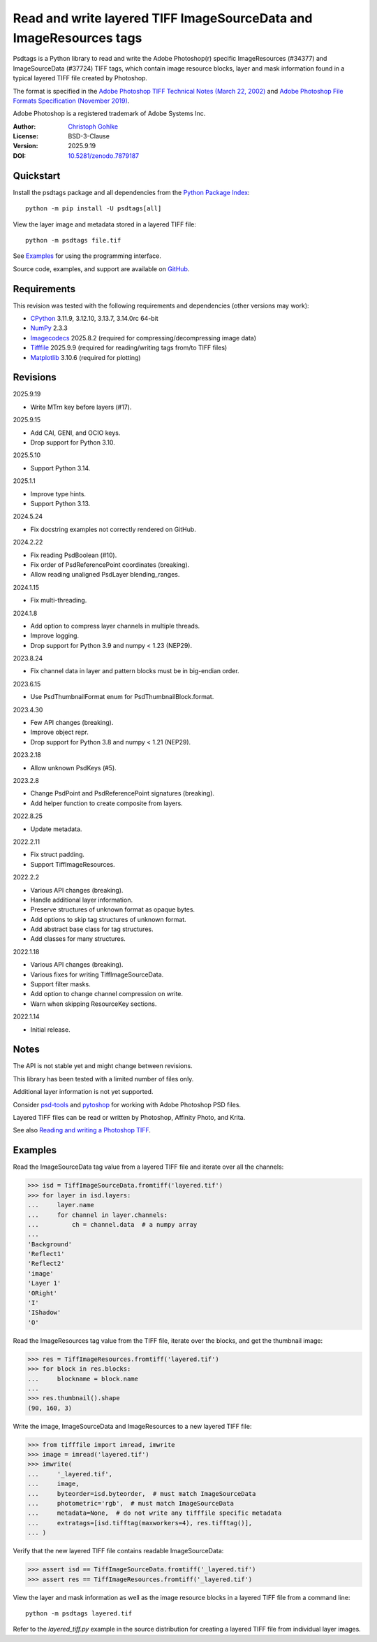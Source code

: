..
  This file is generated by setup.py

Read and write layered TIFF ImageSourceData and ImageResources tags
===================================================================

Psdtags is a Python library to read and write the Adobe Photoshop(r) specific
ImageResources (#34377) and ImageSourceData (#37724) TIFF tags, which contain
image resource blocks, layer and mask information found in a typical layered
TIFF file created by Photoshop.

The format is specified in the
`Adobe Photoshop TIFF Technical Notes (March 22, 2002)
<https://download.osgeo.org/libtiff/doc/TIFFphotoshop.pdf>`_
and
`Adobe Photoshop File Formats Specification (November 2019)
<https://www.adobe.com/devnet-apps/photoshop/fileformatashtml/>`_.

Adobe Photoshop is a registered trademark of Adobe Systems Inc.

:Author: `Christoph Gohlke <https://www.cgohlke.com>`_
:License: BSD-3-Clause
:Version: 2025.9.19
:DOI: `10.5281/zenodo.7879187 <https://doi.org/10.5281/zenodo.7879187>`_

Quickstart
----------

Install the psdtags package and all dependencies from the
`Python Package Index <https://pypi.org/project/psdtags/>`_::

    python -m pip install -U psdtags[all]

View the layer image and metadata stored in a layered TIFF file::

    python -m psdtags file.tif

See `Examples`_ for using the programming interface.

Source code, examples, and support are available on
`GitHub <https://github.com/cgohlke/psdtags>`_.

Requirements
------------

This revision was tested with the following requirements and dependencies
(other versions may work):

- `CPython <https://www.python.org>`_ 3.11.9, 3.12.10, 3.13.7, 3.14.0rc 64-bit
- `NumPy <https://pypi.org/project/numpy/>`_ 2.3.3
- `Imagecodecs <https://pypi.org/project/imagecodecs/>`_ 2025.8.2
  (required for compressing/decompressing image data)
- `Tifffile <https://pypi.org/project/tifffile/>`_ 2025.9.9
  (required for reading/writing tags from/to TIFF files)
- `Matplotlib <https://pypi.org/project/matplotlib/>`_ 3.10.6
  (required for plotting)

Revisions
---------

2025.9.19

- Write MTrn key before layers (#17).

2025.9.15

- Add CAI, GENI, and OCIO keys.
- Drop support for Python 3.10.

2025.5.10

- Support Python 3.14.

2025.1.1

- Improve type hints.
- Support Python 3.13.

2024.5.24

- Fix docstring examples not correctly rendered on GitHub.

2024.2.22

- Fix reading PsdBoolean (#10).
- Fix order of PsdReferencePoint coordinates (breaking).
- Allow reading unaligned PsdLayer blending_ranges.

2024.1.15

- Fix multi-threading.

2024.1.8

- Add option to compress layer channels in multiple threads.
- Improve logging.
- Drop support for Python 3.9 and numpy < 1.23 (NEP29).

2023.8.24

- Fix channel data in layer and pattern blocks must be in big-endian order.

2023.6.15

- Use PsdThumbnailFormat enum for PsdThumbnailBlock.format.

2023.4.30

- Few API changes (breaking).
- Improve object repr.
- Drop support for Python 3.8 and numpy < 1.21 (NEP29).

2023.2.18

- Allow unknown PsdKeys (#5).

2023.2.8

- Change PsdPoint and PsdReferencePoint signatures (breaking).
- Add helper function to create composite from layers.

2022.8.25

- Update metadata.

2022.2.11

- Fix struct padding.
- Support TiffImageResources.

2022.2.2

- Various API changes (breaking).
- Handle additional layer information.
- Preserve structures of unknown format as opaque bytes.
- Add options to skip tag structures of unknown format.
- Add abstract base class for tag structures.
- Add classes for many structures.

2022.1.18

- Various API changes (breaking).
- Various fixes for writing TiffImageSourceData.
- Support filter masks.
- Add option to change channel compression on write.
- Warn when skipping ResourceKey sections.

2022.1.14

- Initial release.

Notes
-----

The API is not stable yet and might change between revisions.

This library has been tested with a limited number of files only.

Additional layer information is not yet supported.

Consider `psd-tools <https://github.com/psd-tools/psd-tools>`_ and
`pytoshop <https://github.com/mdboom/pytoshop>`_  for working with
Adobe Photoshop PSD files.

Layered TIFF files can be read or written by Photoshop, Affinity Photo, and
Krita.

See also `Reading and writing a Photoshop TIFF
<https://www.amyspark.me/blog/posts/2021/11/14/reading-and-writing-tiff-psds.html>`_.

Examples
--------

Read the ImageSourceData tag value from a layered TIFF file and iterate over
all the channels:

.. code-block:: python

    >>> isd = TiffImageSourceData.fromtiff('layered.tif')
    >>> for layer in isd.layers:
    ...     layer.name
    ...     for channel in layer.channels:
    ...         ch = channel.data  # a numpy array
    ...
    'Background'
    'Reflect1'
    'Reflect2'
    'image'
    'Layer 1'
    'ORight'
    'I'
    'IShadow'
    'O'

Read the ImageResources tag value from the TIFF file, iterate over the blocks,
and get the thumbnail image:

.. code-block:: python

    >>> res = TiffImageResources.fromtiff('layered.tif')
    >>> for block in res.blocks:
    ...     blockname = block.name
    ...
    >>> res.thumbnail().shape
    (90, 160, 3)

Write the image, ImageSourceData and ImageResources to a new layered TIFF file:

.. code-block:: python

    >>> from tifffile import imread, imwrite
    >>> image = imread('layered.tif')
    >>> imwrite(
    ...     '_layered.tif',
    ...     image,
    ...     byteorder=isd.byteorder,  # must match ImageSourceData
    ...     photometric='rgb',  # must match ImageSourceData
    ...     metadata=None,  # do not write any tifffile specific metadata
    ...     extratags=[isd.tifftag(maxworkers=4), res.tifftag()],
    ... )

Verify that the new layered TIFF file contains readable ImageSourceData:

.. code-block:: python

    >>> assert isd == TiffImageSourceData.fromtiff('_layered.tif')
    >>> assert res == TiffImageResources.fromtiff('_layered.tif')

View the layer and mask information as well as the image resource blocks in
a layered TIFF file from a command line::

    python -m psdtags layered.tif

Refer to the `layered_tiff.py` example in the source distribution for
creating a layered TIFF file from individual layer images.